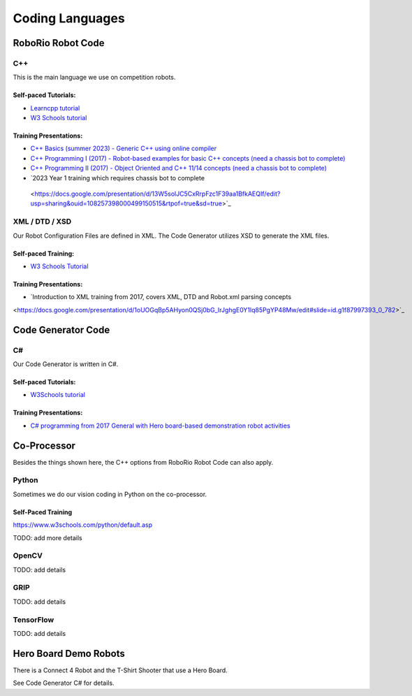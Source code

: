 =================
Coding Languages
=================

.. _installation:


RoboRio Robot Code
====================


C++
----


This is the main language we use on competition robots.

Self-paced Tutorials:
~~~~~~~~~~~~~~~~~~~~~

-    `Learncpp tutorial  <https://www.learncpp.com/>`_
-    `W3 Schools tutorial <https://www.w3schools.com/cpp/default.asp>`_


Training Presentations:
~~~~~~~~~~~~~~~~~~~~~

-     `C++ Basics (summer 2023) - Generic C++ using online compiler <https://docs.google.com/presentation/d/1PeexmqShnf3PD-yPm97TZl94VXbjihP0/edit?usp=sharing&ouid=108257398000499150515&rtpof=true&sd=true>`_
-    `C++ Programming I (2017) - Robot-based examples for basic C++ concepts (need a chassis bot to complete) <https://docs.google.com/presentation/d/1K56woxaXvloTdD96qgGN816_1pcUihMs8mL8JUr8M4Y/edit#slide=id.g1f87997393_0_782>`_
-    `C++ Programming II (2017) - Object Oriented and C++ 11/14 concepts (need a chassis bot to complete) <https://docs.google.com/presentation/d/1bt-19HIg4407cSDP2U8ghxULp6YjhSRs7ZiG9XLmSW8/edit?pli=1#slide=id.g1f87997393_0_782>`_
-    `2023 Year 1 training which requires chassis bot to complete 
 <https://docs.google.com/presentation/d/13W5solJC5CxRrpFzc1F39aa1BfkAEQIf/edit?usp=sharing&ouid=108257398000499150515&rtpof=true&sd=true>`_


XML / DTD / XSD
----------------


Our Robot Configuration Files are defined in XML.  The Code Generator utilizes XSD to generate the XML files.


Self-paced Training:
~~~~~~~~~~~~~~~~~~~~~


-    `W3 Schools Tutorial <https://www.w3schools.com/xml/default.asp>`_


Training Presentations:
~~~~~~~~~~~~~~~~~~~~~

-    `Introduction to XML training from 2017, covers XML, DTD and Robot.xml parsing concepts 
<https://docs.google.com/presentation/d/1oUOGqBp5AHyon0QSj0bG_IrJghgE0Y1lq85PgYP48Mw/edit#slide=id.g1f87997393_0_782>`_


Code Generator Code 
===================

C#
----

Our Code Generator is written in C#.  

Self-paced Tutorials:
~~~~~~~~~~~~~~~~~~~~~

-    `W3Schools tutorial  <https://www.w3schools.com/cs/index.php>`_


Training Presentations:
~~~~~~~~~~~~~~~~~~~~~

-   `C# programming from 2017 General with Hero board-based demonstration robot activities <https://docs.google.com/presentation/d/149Tu9QUNAZ9sPf6bedXer4GpiOl1lxSqK600yxFeNK0/edit#slide=id.g3ca070eb69_0_62>`_


Co-Processor
=============

Besides the things shown here, the C++ options from RoboRio Robot Code can also apply.


Python
-------

Sometimes we do our vision coding in Python on the co-processor.

Self-Paced Training
~~~~~~~~~~~~~~~~~~~~~

https://www.w3schools.com/python/default.asp


TODO:  add more details

OpenCV
--------

TODO: add details


GRIP
----

TODO:  add details

TensorFlow
-----------

TODO:  add details


Hero Board Demo Robots
======================

There is a Connect 4 Robot and the T-Shirt Shooter that use a Hero Board.

See Code Generator C# for details.
